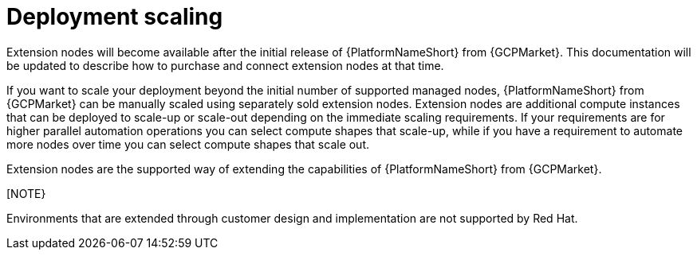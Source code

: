 [id="ref-aap-gcp-deployment-scaling"]

= Deployment scaling

Extension nodes will become available after the initial release of {PlatformNameShort} from {GCPMarket}. 
This documentation will be updated to describe how to purchase and connect extension nodes at that time.

If you want to scale your deployment beyond the initial number of supported managed nodes, {PlatformNameShort} from {GCPMarket} can be manually scaled using separately sold extension nodes. 
Extension nodes are additional compute instances that can be deployed to scale-up or scale-out depending on the immediate scaling requirements. 
If your requirements are for higher parallel automation operations you can select compute shapes that scale-up, while if you have a requirement to automate more nodes over time you can select compute shapes that scale out.

Extension nodes are the supported way of extending the capabilities of {PlatformNameShort} from {GCPMarket}.

[NOTE}
====
Environments that are extended through customer design and implementation are not supported by Red Hat.
====
